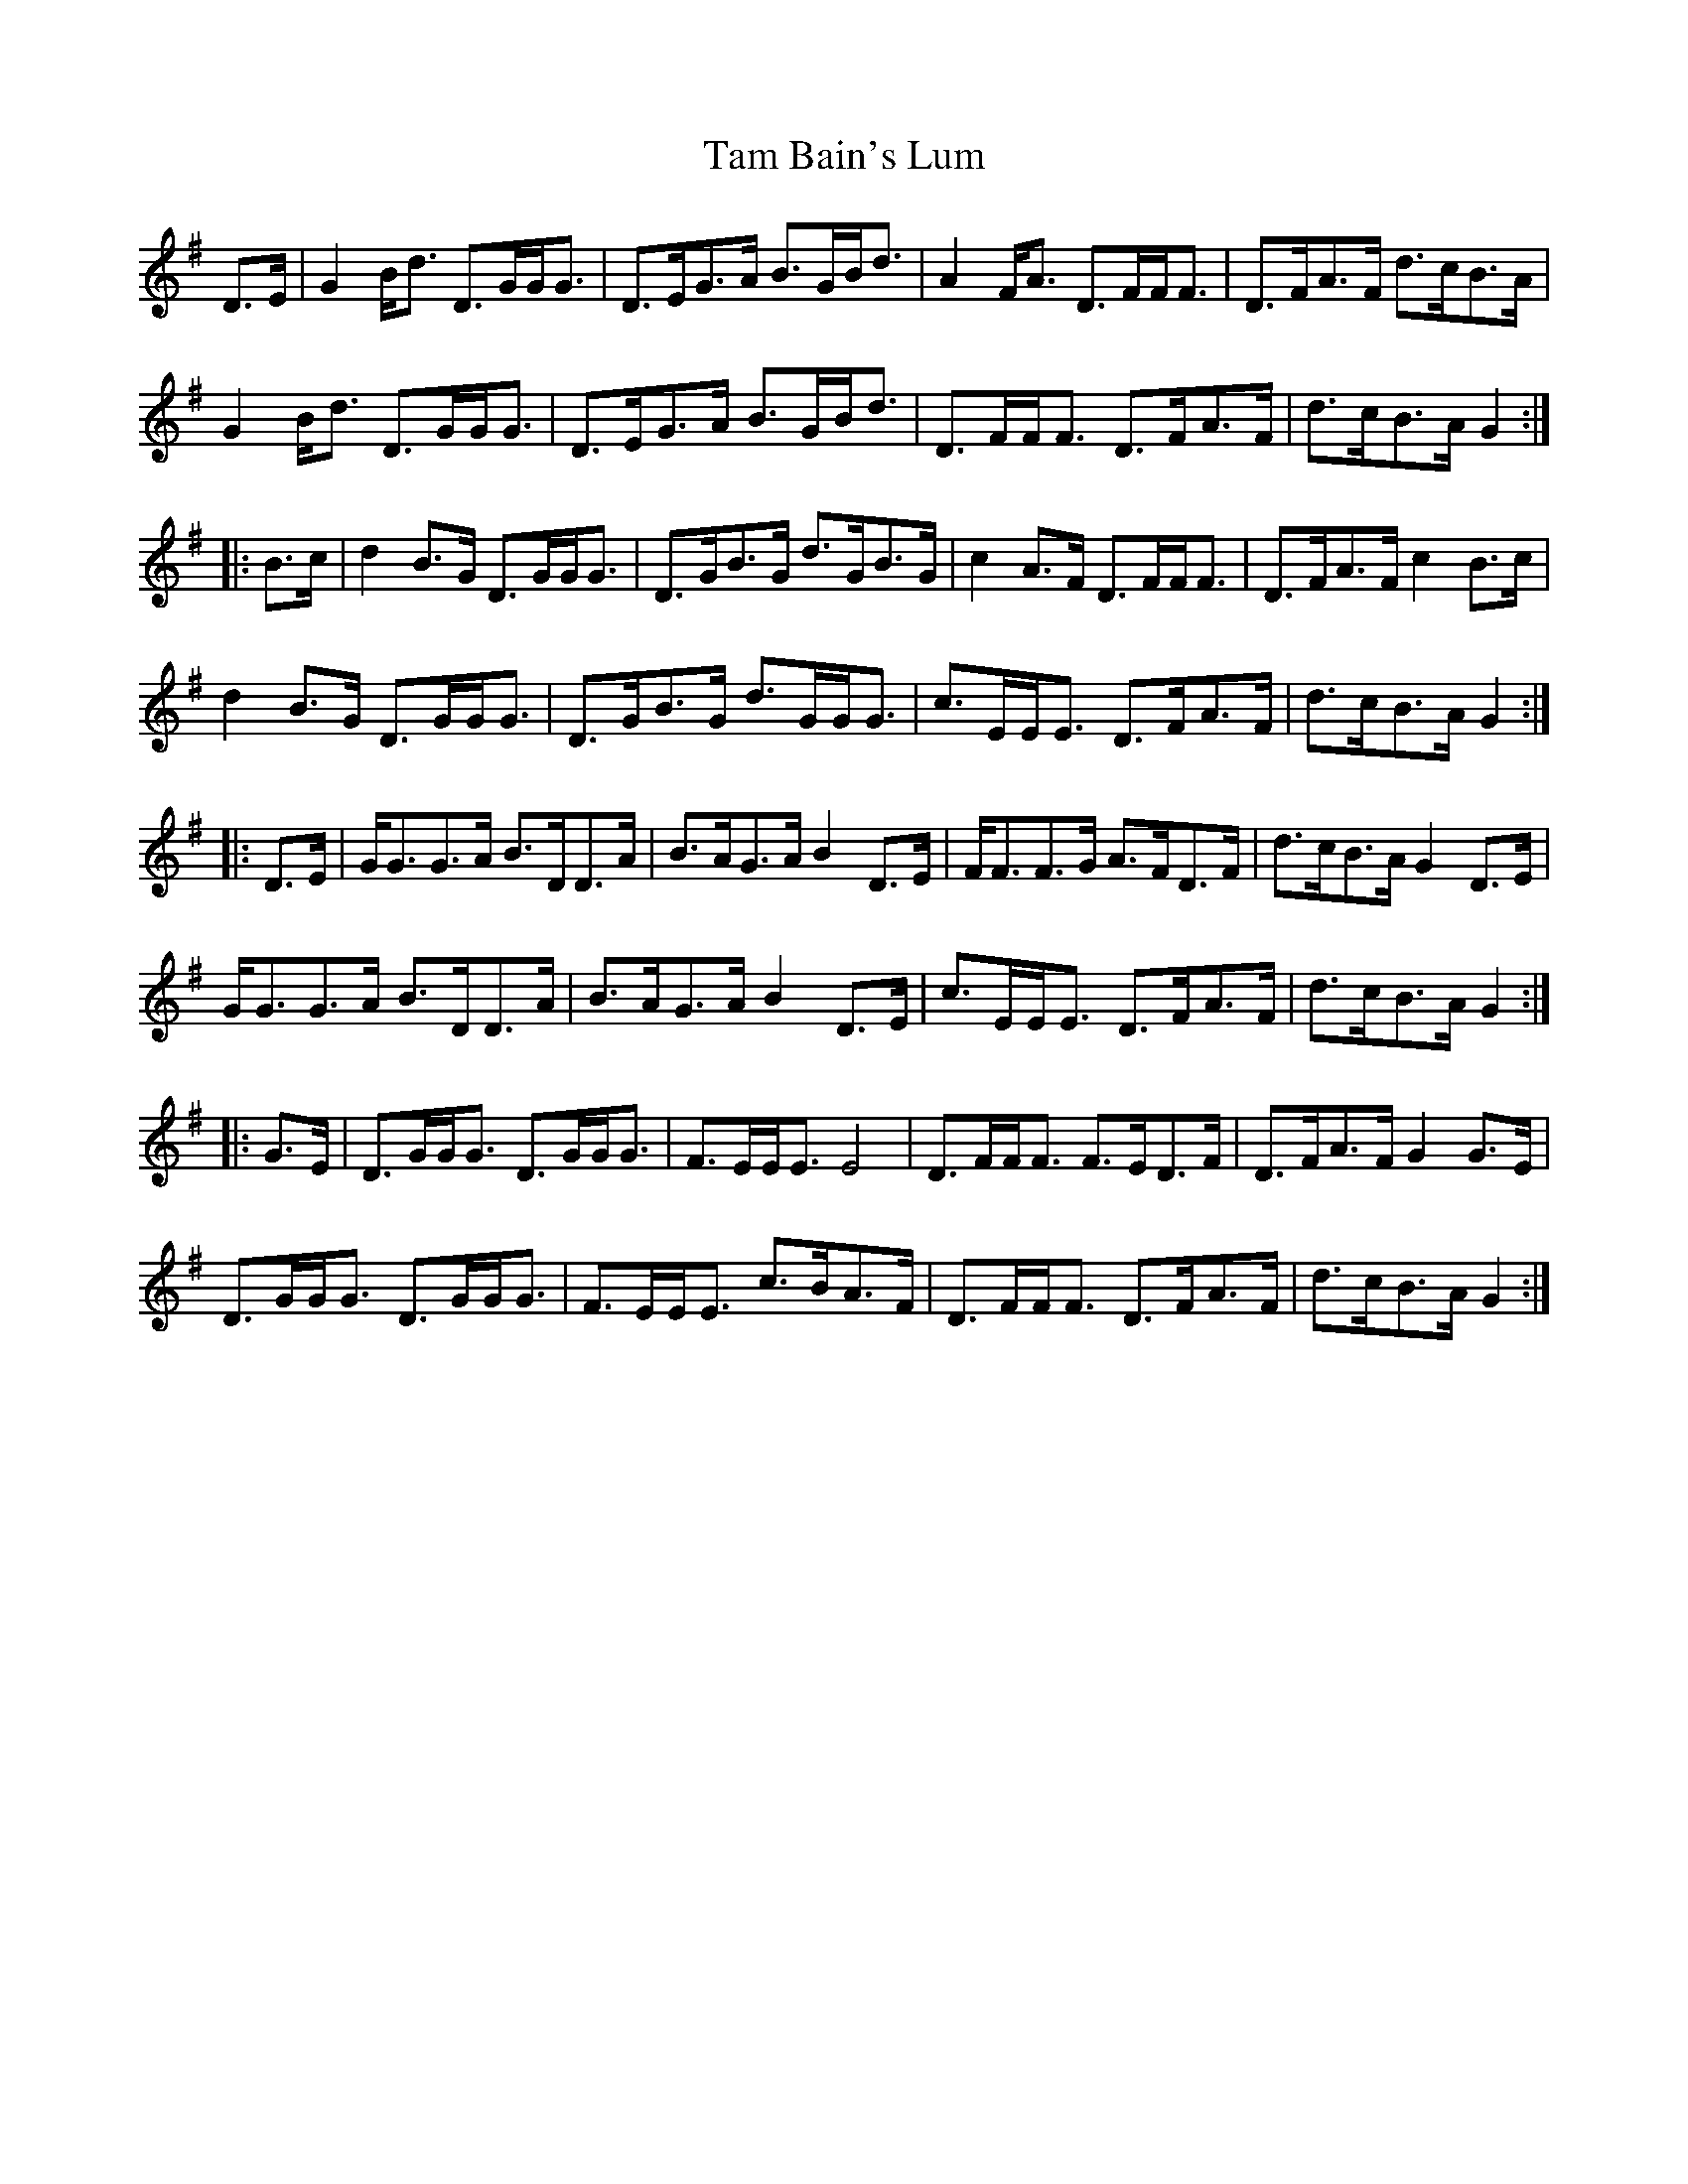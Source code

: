 X: 39319
T: Tam Bain's Lum
R: march
M: 
K: Gmajor
D3/2E/|G2B/d3/2 D3/2G/G/G3/2|D3/2E/G3/2A/ B3/2G/B/d3/2|A2F/A3/2 D3/2F/F/F3/2|D3/2F/A3/2F/ d3/2c/B3/2A/|
G2B/d3/2 D3/2G/G/G3/2|D3/2E/G3/2A/ B3/2G/B/d3/2|D3/2F/F/F3/2 D3/2F/A3/2F/|d3/2c/B3/2A/ G2:|
|:B3/2c/|d2B3/2G/ D3/2G/G/G3/2|D3/2G/B3/2G/ d3/2G/B3/2G/|c2A3/2F/ D3/2F/F/F3/2|D3/2F/A3/2F/ c2B3/2c/|
d2B3/2G/ D3/2G/G/G3/2|D3/2G/B3/2G/ d3/2G/G/G3/2|c3/2E/E/E3/2 D3/2F/A3/2F/|d3/2c/B3/2A/ G2:|
|:D3/2E/|G/G3/2G3/2A/ B3/2D/D3/2A/|B3/2A/G3/2A/ B2D3/2E/|F/F3/2F3/2G/ A3/2F/D3/2F/|d3/2c/B3/2A/ G2D3/2E/|
G/G3/2G3/2A/ B3/2D/D3/2A/|B3/2A/G3/2A/ B2D3/2E/|c3/2E/E/E3/2 D3/2F/A3/2F/|d3/2c/B3/2A/ G2:|
|:G3/2E/|D3/2G/G/G3/2 D3/2G/G/G3/2|F3/2E/E/E3/2 E4|D3/2F/F/F3/2 F3/2E/D3/2F/|D3/2F/A3/2F/ G2G3/2E/|
D3/2G/G/G3/2 D3/2G/G/G3/2|F3/2E/E/E3/2 c3/2B/A3/2F/|D3/2F/F/F3/2 D3/2F/A3/2F/|d3/2c/B3/2A/ G2:|

